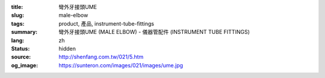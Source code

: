:title: 彎外牙接頭UME
:slug: male-elbow
:tags: product, 產品, instrument-tube-fittings
:summary: 彎外牙接頭UME (MALE ELBOW) - 儀器管配件 (INSTRUMENT TUBE FITTINGS)
:lang: zh
:status: hidden
:source: http://shenfang.com.tw/021/5.htm
:og_image: https://sunteron.com/images/021/images/ume.jpg
